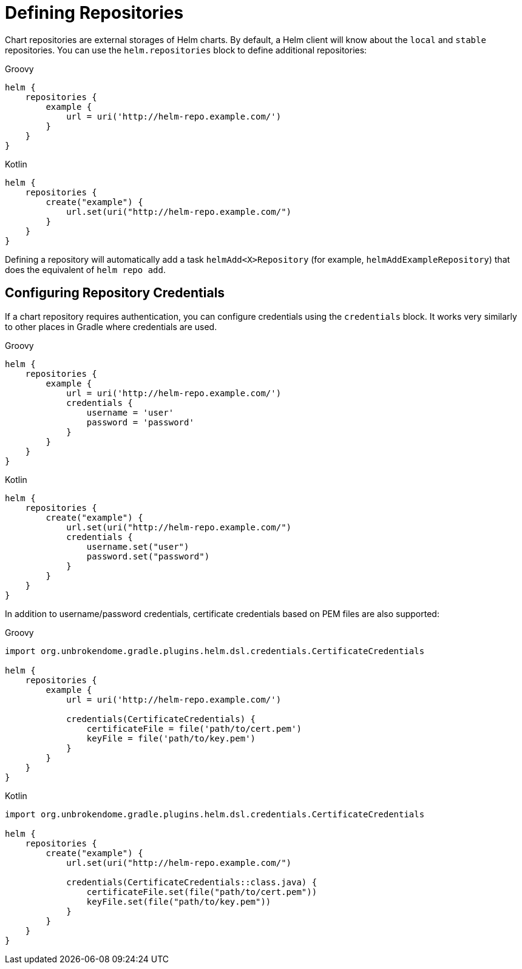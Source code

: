 = Defining Repositories

Chart repositories are external storages of Helm charts. By default, a Helm client will know about the
`local` and `stable` repositories. You can use the `helm.repositories` block to define additional
repositories:

[source,groovy,role="primary"]
.Groovy
----
helm {
    repositories {
        example {
            url = uri('http://helm-repo.example.com/')
        }
    }
}
----

[source,kotlin,role="secondary"]
.Kotlin
----
helm {
    repositories {
        create("example") {
            url.set(uri("http://helm-repo.example.com/")
        }
    }
}
----

Defining a repository will automatically add a task `helmAdd<X>Repository` (for example,
`helmAddExampleRepository`) that does the equivalent of `helm repo add`.


== Configuring Repository Credentials

If a chart repository requires authentication, you can configure credentials using the `credentials`
block. It works very similarly to other places in Gradle where credentials are used.

[source,groovy,role="primary"]
.Groovy
----
helm {
    repositories {
        example {
            url = uri('http://helm-repo.example.com/')
            credentials {
                username = 'user'
                password = 'password'
            }
        }
    }
}
----

[source,kotlin,role="secondary"]
.Kotlin
----
helm {
    repositories {
        create("example") {
            url.set(uri("http://helm-repo.example.com/")
            credentials {
                username.set("user")
                password.set("password")
            }
        }
    }
}
----

In addition to username/password credentials, certificate credentials based on PEM files
are also supported:

[source,groovy,role="primary"]
.Groovy
----
import org.unbrokendome.gradle.plugins.helm.dsl.credentials.CertificateCredentials

helm {
    repositories {
        example {
            url = uri('http://helm-repo.example.com/')

            credentials(CertificateCredentials) {
                certificateFile = file('path/to/cert.pem')
                keyFile = file('path/to/key.pem')
            }
        }
    }
}
----

[source,kotlin,role="secondary"]
.Kotlin
----
import org.unbrokendome.gradle.plugins.helm.dsl.credentials.CertificateCredentials

helm {
    repositories {
        create("example") {
            url.set(uri("http://helm-repo.example.com/")

            credentials(CertificateCredentials::class.java) {
                certificateFile.set(file("path/to/cert.pem"))
                keyFile.set(file("path/to/key.pem"))
            }
        }
    }
}
----
